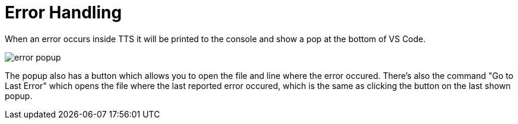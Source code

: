 = Error Handling

When an error occurs inside TTS it will be printed to the console and show a pop at the bottom of VS Code.

image::error-popup.png[]

The popup also has a button which allows you to open the file and line where the error occured.
There's also the command "Go to Last Error" which opens the file where the last reported error occured, which is the same as clicking the button on the last shown popup.
